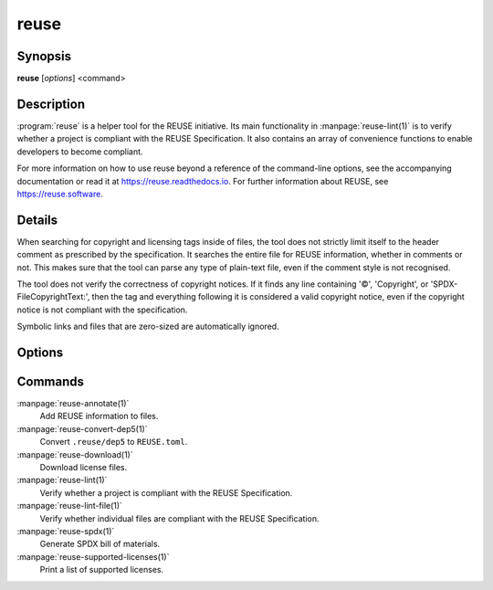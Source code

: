 ..
  SPDX-FileCopyrightText: 2019 Free Software Foundation Europe e.V. <https://fsfe.org>
  SPDX-FileCopyrightText: © 2020 Liferay, Inc. <https://liferay.com>
  SPDX-FileCopyrightText: 2024 Emil Velikov <emil.l.velikov@gmail.com>

  SPDX-License-Identifier: CC-BY-SA-4.0

reuse
=====

Synopsis
--------

**reuse** [*options*] <command>

Description
-----------

:program:`reuse` is a helper tool for the REUSE initiative. Its main
functionality in :manpage:`reuse-lint(1)` is to verify whether a project is
compliant with the REUSE Specification. It also contains an array of convenience
functions to enable developers to become compliant.

For more information on how to use reuse beyond a reference of the command-line
options, see the accompanying documentation or read it at
`<https://reuse.readthedocs.io>`_. For further information about REUSE, see
`<https://reuse.software>`_.

Details
-------

When searching for copyright and licensing tags inside of files, the tool does
not strictly limit itself to the header comment as prescribed by the
specification. It searches the entire file for REUSE information, whether in
comments or not. This makes sure that the tool can parse any type of plain-text
file, even if the comment style is not recognised.

The tool does not verify the correctness of copyright notices. If it finds any
line containing '©', 'Copyright', or 'SPDX-FileCopyrightText:', then the tag and
everything following it is considered a valid copyright notice, even if the
copyright notice is not compliant with the specification.

Symbolic links and files that are zero-sized are automatically ignored.

Options
-------

.. option:: --debug

  Enable debug logging.

.. option:: --suppress-deprecation

  Hide deprecation warnings.

.. option:: --include-submodules

  Do not ignore Git submodules; they are treated as though they are part of the
  project. This is not strictly compliant with the specification.

.. option:: --include-meson-subprojects

  Do not ignore Meson subprojects (i.e. the ``subprojects`` directory in the
  root of the project); they are treated as though they are part of the project.
  This is not strictly compliant with the specification.

.. option:: --no-multiprocessing

  Disable multiprocessing performance enhancer. This may be useful when
  debugging.

.. option:: --root PATH

  Set the root of the project to PATH. Normally this defaults to the root of the
  current working directory's VCS repository, or to the current working
  directory.

.. option::  --help

  Display help and exit. If no command is provided, this option is implied.

.. option:: --version

  Display the version and exit.

Commands
--------

:manpage:`reuse-annotate(1)`
  Add REUSE information to files.

:manpage:`reuse-convert-dep5(1)`
  Convert ``.reuse/dep5`` to ``REUSE.toml``.

:manpage:`reuse-download(1)`
  Download license files.

:manpage:`reuse-lint(1)`
  Verify whether a project is compliant with the REUSE Specification.

:manpage:`reuse-lint-file(1)`
  Verify whether individual files are compliant with the REUSE Specification.

:manpage:`reuse-spdx(1)`
  Generate SPDX bill of materials.

:manpage:`reuse-supported-licenses(1)`
  Print a list of supported licenses.
